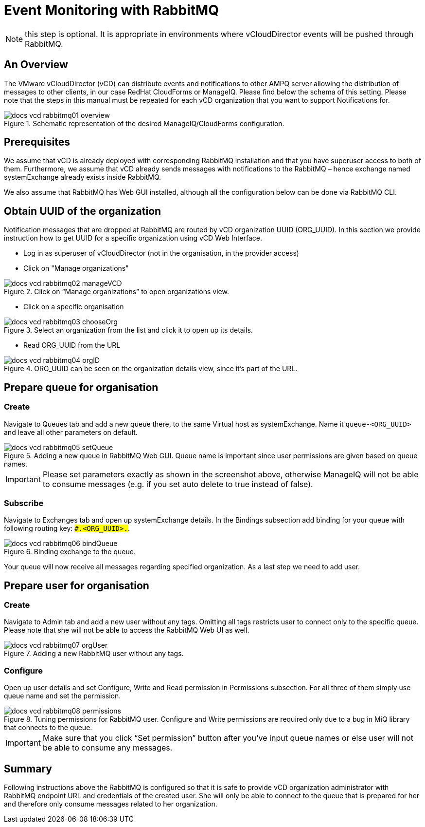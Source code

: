 = Event Monitoring with RabbitMQ

NOTE: this step is optional. It is appropriate in environments where vCloudDirector events will be pushed through RabbitMQ.

== An Overview
The VMware vCloudDirector (vCD) can distribute events and notifications to other AMPQ server allowing the distribution of messages to other clients, in our case RedHat CloudForms or ManageIQ. Please find below the schema of this setting. Please note that the steps in this manual must be repeated for each vCD organization that you want to support Notifications for.

.Image Title
image::../../images/docs_vcd_rabbitmq01_overview.jpg[title="Schematic representation of the desired ManageIQ/CloudForms configuration."]


== Prerequisites
We assume that vCD is already deployed with corresponding RabbitMQ installation and that you
have superuser access to both of them. Furthermore, we assume that vCD already sends messages
with notifications to the RabbitMQ – hence exchange named systemExchange already exists inside
RabbitMQ.

We also assume that RabbitMQ has Web GUI installed, although all the configuration below can be
done via RabbitMQ CLI.

== Obtain UUID of the organization

Notification messages that are dropped at RabbitMQ are routed by vCD organization UUID
(ORG_UUID). In this section we provide instruction how to get UUID for a specific organization using
vCD Web Interface.

 * Log in as superuser of vCloudDirector (not in the organisation, in the provider access)
 * Click on "Manage organizations"

.Image Title
image::../../images/docs_vcd_rabbitmq02_manageVCD.jpg[title="Click on “Manage organizations” to open organizations view."]

* Click on a specific organisation

.Image Title
image::../../images/docs_vcd_rabbitmq03_chooseOrg.jpg[title="Select an organization from the list and click it to open up its details."]

* Read ORG_UUID from the URL

.Image Title
image::../../images/docs_vcd_rabbitmq04_orgID.jpg[title="ORG_UUID can be seen on the organization details view, since it's part of the URL."]

== Prepare queue for organisation

=== Create
Navigate to Queues tab and add a new queue there, to the same Virtual host as systemExchange.
Name it `queue-<ORG_UUID>` and leave all other parameters on default.

.Image Title
image::../../images/docs_vcd_rabbitmq05_setQueue.jpg[title="Adding a new queue in RabbitMQ Web GUI. Queue name is important since user permissions are given based on queue names."]

IMPORTANT: Please set parameters exactly as shown in the screenshot above, otherwise ManageIQ
will not be able to consume messages (e.g. if you set auto delete to true instead of false).

=== Subscribe
Navigate to Exchanges tab and open up systemExchange details. In the Bindings subsection add
binding for your queue with following routing key: `##.<ORG_UUID>.#`.

.Image Title
image::../../images/docs_vcd_rabbitmq06_bindQueue.jpg[title="Binding exchange to the queue."]

Your queue will now receive all messages regarding specified organization. As a last step we need to
add user.

== Prepare user for organisation
=== Create
Navigate to Admin tab and add a new user without any tags. Omitting all tags restricts user to
connect only to the specific queue. Please note that she will not be able to access the RabbitMQ Web
UI as well.

.Image Title
image::../../images/docs_vcd_rabbitmq07_orgUser.jpg[title="Adding a new RabbitMQ user without any tags."]

=== Configure
Open up user details and set Configure, Write and Read permission in Permissions subsection. For all
three of them simply use queue name and set the permission.

image::../../images/docs_vcd_rabbitmq08_permissions.jpg[title="Tuning permissions for RabbitMQ user. Configure and Write permissions are required only due to a bug in MiQ library that connects to the queue."]


IMPORTANT: Make sure that you click “Set permission” button after you’ve input queue names or
else user will not be able to consume any messages.

== Summary
Following instructions above the RabbitMQ is configured so that it is safe to provide vCD organization
administrator with RabbitMQ endpoint URL and credentials of the created user. She will only be able
to connect to the queue that is prepared for her and therefore only consume messages related to
her organization.
